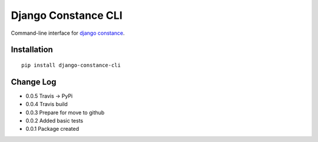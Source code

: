 Django Constance CLI
====================

Command-line interface for `django constance <https://github.com/jazzband/django-constance/>`_.


Installation
------------

::

    pip install django-constance-cli


Change Log
----------

- 0.0.5   Travis -> PyPi
- 0.0.4   Travis build
- 0.0.3   Prepare for move to github
- 0.0.2   Added basic tests
- 0.0.1   Package created
